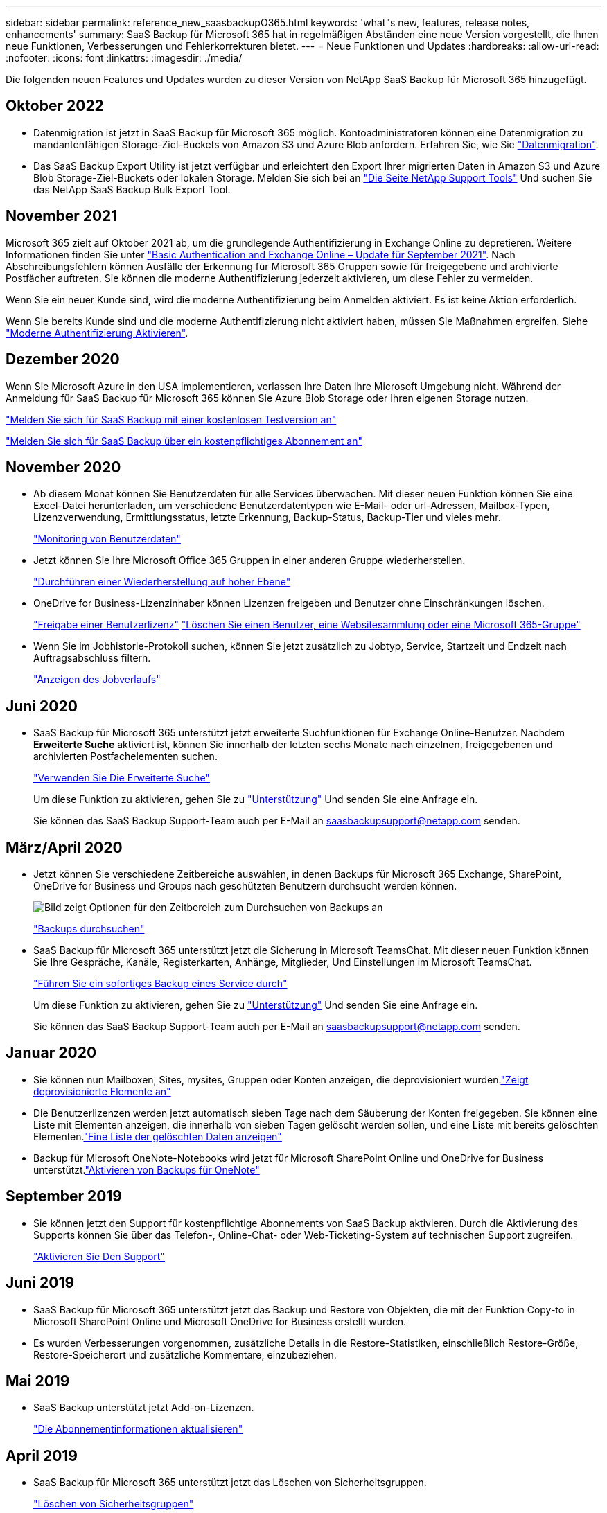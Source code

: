 ---
sidebar: sidebar 
permalink: reference_new_saasbackupO365.html 
keywords: 'what"s new, features, release notes, enhancements' 
summary: SaaS Backup für Microsoft 365 hat in regelmäßigen Abständen eine neue Version vorgestellt, die Ihnen neue Funktionen, Verbesserungen und Fehlerkorrekturen bietet. 
---
= Neue Funktionen und Updates
:hardbreaks:
:allow-uri-read: 
:nofooter: 
:icons: font
:linkattrs: 
:imagesdir: ./media/


[role="lead"]
Die folgenden neuen Features und Updates wurden zu dieser Version von NetApp SaaS Backup für Microsoft 365 hinzugefügt.



== Oktober 2022

* Datenmigration ist jetzt in SaaS Backup für Microsoft 365 möglich. Kontoadministratoren können eine Datenmigration zu mandantenfähigen Storage-Ziel-Buckets von Amazon S3 und Azure Blob anfordern. Erfahren Sie, wie Sie link:task_migrate_data.html["Datenmigration"].
* Das SaaS Backup Export Utility ist jetzt verfügbar und erleichtert den Export Ihrer migrierten Daten in Amazon S3 und Azure Blob Storage-Ziel-Buckets oder lokalen Storage. Melden Sie sich bei an link:https://mysupport.netapp.com/site/tools["Die Seite NetApp Support Tools"] Und suchen Sie das NetApp SaaS Backup Bulk Export Tool.




== November 2021

Microsoft 365 zielt auf Oktober 2021 ab, um die grundlegende Authentifizierung in Exchange Online zu depretieren. Weitere Informationen finden Sie unter link:https://techcommunity.microsoft.com/t5/exchange-team-blog/basic-authentication-and-exchange-online-september-2021-update/ba-p/2772210["Basic Authentication and Exchange Online – Update für September 2021"]. Nach Abschreibungsfehlern können Ausfälle der Erkennung für Microsoft 365 Gruppen sowie für freigegebene und archivierte Postfächer auftreten. Sie können die moderne Authentifizierung jederzeit aktivieren, um diese Fehler zu vermeiden.

Wenn Sie ein neuer Kunde sind, wird die moderne Authentifizierung beim Anmelden aktiviert. Es ist keine Aktion erforderlich.

Wenn Sie bereits Kunde sind und die moderne Authentifizierung nicht aktiviert haben, müssen Sie Maßnahmen ergreifen. Siehe link:task_enable_modern_authentication.html["Moderne Authentifizierung Aktivieren"].



== Dezember 2020

Wenn Sie Microsoft Azure in den USA implementieren, verlassen Ihre Daten Ihre Microsoft Umgebung nicht. Während der Anmeldung für SaaS Backup für Microsoft 365 können Sie Azure Blob Storage oder Ihren eigenen Storage nutzen.

link:task_signing_up_for_saasbkup_free_trial.html["Melden Sie sich für SaaS Backup mit einer kostenlosen Testversion an"]

link:task_signing_up_for_saasbkup_paid_subscription.html["Melden Sie sich für SaaS Backup über ein kostenpflichtiges Abonnement an"]



== November 2020

* Ab diesem Monat können Sie Benutzerdaten für alle Services überwachen. Mit dieser neuen Funktion können Sie eine Excel-Datei herunterladen, um verschiedene Benutzerdatentypen wie E-Mail- oder url-Adressen, Mailbox-Typen, Lizenzverwendung, Ermittlungsstatus, letzte Erkennung, Backup-Status, Backup-Tier und vieles mehr.
+
link:task_monitoring_data.html["Monitoring von Benutzerdaten"]

* Jetzt können Sie Ihre Microsoft Office 365 Gruppen in einer anderen Gruppe wiederherstellen.
+
link:task_performing_high_level_restore.html["Durchführen einer Wiederherstellung auf hoher Ebene"]

* OneDrive for Business-Lizenzinhaber können Lizenzen freigeben und Benutzer ohne Einschränkungen löschen.
+
link:task_releasing_a_user_license.html["Freigabe einer Benutzerlizenz"]
link:task_purging.html["Löschen Sie einen Benutzer, eine Websitesammlung oder eine Microsoft 365-Gruppe"]

* Wenn Sie im Jobhistorie-Protokoll suchen, können Sie jetzt zusätzlich zu Jobtyp, Service, Startzeit und Endzeit nach Auftragsabschluss filtern.
+
link:task_viewing_history_and_activity.html["Anzeigen des Jobverlaufs"]





== Juni 2020

* SaaS Backup für Microsoft 365 unterstützt jetzt erweiterte Suchfunktionen für Exchange Online-Benutzer. Nachdem *Erweiterte Suche* aktiviert ist, können Sie innerhalb der letzten sechs Monate nach einzelnen, freigegebenen und archivierten Postfachelementen suchen.
+
link:task_using_advanced_search.html["Verwenden Sie Die Erweiterte Suche"]

+
Um diese Funktion zu aktivieren, gehen Sie zu link:https://mysupport.netapp.com/["Unterstützung"] Und senden Sie eine Anfrage ein.

+
Sie können das SaaS Backup Support-Team auch per E-Mail an saasbackupsupport@netapp.com senden.





== März/April 2020

* Jetzt können Sie verschiedene Zeitbereiche auswählen, in denen Backups für Microsoft 365 Exchange, SharePoint, OneDrive for Business und Groups nach geschützten Benutzern durchsucht werden können.
+
image:date_range_browse_feature.gif["Bild zeigt Optionen für den Zeitbereich zum Durchsuchen von Backups an"]

+
link:task_browsing_backups.html["Backups durchsuchen"]

* SaaS Backup für Microsoft 365 unterstützt jetzt die Sicherung in Microsoft TeamsChat. Mit dieser neuen Funktion können Sie Ihre Gespräche, Kanäle, Registerkarten, Anhänge, Mitglieder, Und Einstellungen im Microsoft TeamsChat.
+
link:task_performing_immediate_backup_of_service.html["Führen Sie ein sofortiges Backup eines Service durch"]

+
Um diese Funktion zu aktivieren, gehen Sie zu link:https://mysupport.netapp.com/["Unterstützung"] Und senden Sie eine Anfrage ein.

+
Sie können das SaaS Backup Support-Team auch per E-Mail an saasbackupsupport@netapp.com senden.





== Januar 2020

* Sie können nun Mailboxen, Sites, mysites, Gruppen oder Konten anzeigen, die deprovisioniert wurden.link:task_viewing_deprovisioned.html["Zeigt deprovisionierte Elemente an"]
* Die Benutzerlizenzen werden jetzt automatisch sieben Tage nach dem Säuberung der Konten freigegeben. Sie können eine Liste mit Elementen anzeigen, die innerhalb von sieben Tagen gelöscht werden sollen, und eine Liste mit bereits gelöschten Elementen.link:task_viewing_purged.html["Eine Liste der gelöschten Daten anzeigen"]
* Backup für Microsoft OneNote-Notebooks wird jetzt für Microsoft SharePoint Online und OneDrive for Business unterstützt.link:task_enabling_onenote_backups.html["Aktivieren von Backups für OneNote"]




== September 2019

* Sie können jetzt den Support für kostenpflichtige Abonnements von SaaS Backup aktivieren. Durch die Aktivierung des Supports können Sie über das Telefon-, Online-Chat- oder Web-Ticketing-System auf technischen Support zugreifen.
+
link:task_activate_support.html["Aktivieren Sie Den Support"]





== Juni 2019

* SaaS Backup für Microsoft 365 unterstützt jetzt das Backup und Restore von Objekten, die mit der Funktion Copy-to in Microsoft SharePoint Online und Microsoft OneDrive for Business erstellt wurden.
* Es wurden Verbesserungen vorgenommen, zusätzliche Details in die Restore-Statistiken, einschließlich Restore-Größe, Restore-Speicherort und zusätzliche Kommentare, einzubeziehen.




== Mai 2019

* SaaS Backup unterstützt jetzt Add-on-Lizenzen.
+
link:task_updating_subscription_information.html["Die Abonnementinformationen aktualisieren"]





== April 2019

* SaaS Backup für Microsoft 365 unterstützt jetzt das Löschen von Sicherheitsgruppen.
+
link:task_deleting_security_groups.html["Löschen von Sicherheitsgruppen"]

* Gemeinsam genutzte Mailboxen belegen keine Benutzerlizenz mehr.




== März 2019

* SaaS Backup für Microsoft 365 unterstützt jetzt mehrere Backup-Standorte in jeder unterstützten Region.
+
Als Standort für Ihr Daten-Backup können Sie jetzt einen der verfügbaren Standorte in Ihrer ausgewählten Region auswählen. Wir empfehlen, den Standort in der geografischen Nähe des Standorts für Ihre Daten zu wählen. Der von SaaS Backup empfohlene Ort ist in der Liste der Optionen als *bevorzugt* gekennzeichnet.

+

NOTE: Wenn Sie ein Upgrade von einer Testversion durchführen und sich einen Backup-Speicherort entscheiden, der sich vom in der Testversion verwendeten Speicherort unterscheidet, bleiben die Testdaten weiterhin erhalten.

+
link:task_upgrading_from_trial.html["Upgrade von einem Testabonnement"]

* Sie können nun Benutzerlizenzen freigeben und anderen Benutzern zur Verfügung stellen.link:task_releasing_a_user_license.html["Freigabe einer Benutzerlizenz"]




== Februar 2019

* SaaS Backup für Microsoft 365 unterstützt jetzt:
+
** Backup und Restore von Archivmailboxen.
** Verbesserte Backup- und Restore-Statistiken für Microsoft Office Exchange Online, SharePoint und OneDrive for Business






== Archivierung

Klicken Sie Auf link:reference_new_archived.html["Hier"] Für die archivierte Liste der neuen Funktionen
